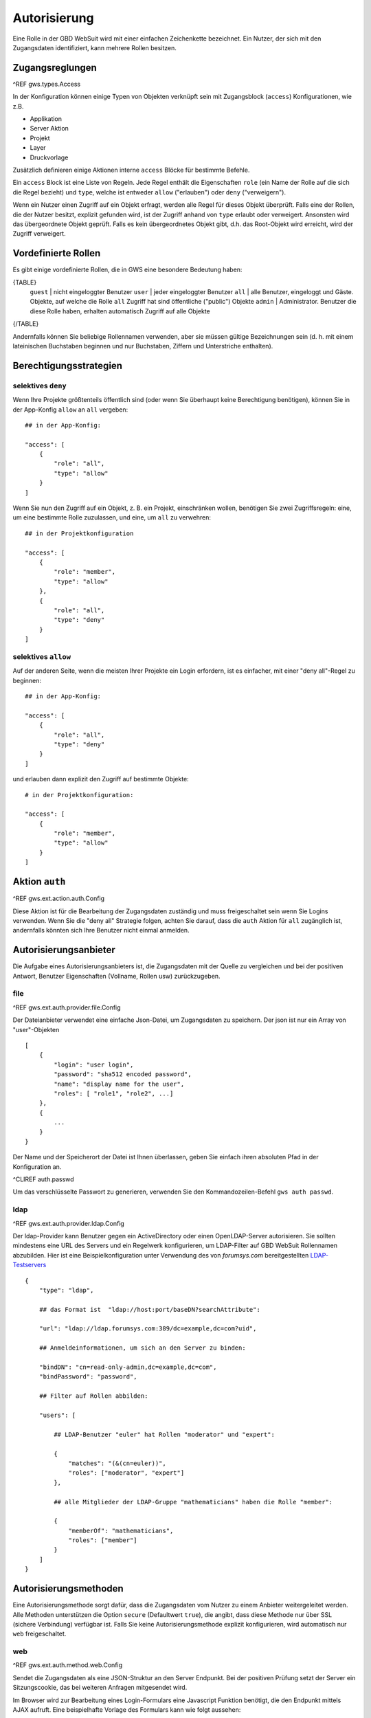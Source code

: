 Autorisierung
=============

Eine Rolle in der GBD WebSuit wird mit einer einfachen Zeichenkette bezeichnet. Ein Nutzer, der sich mit den Zugangsdaten identifiziert, kann mehrere Rollen besitzen.

Zugangsreglungen
----------------

^REF gws.types.Access

In der Konfiguration können einige Typen von Objekten  verknüpft sein mit Zugangsblock (``access``) Konfigurationen, wie z.B.

- Applikation
- Server Aktion
- Projekt
- Layer
- Druckvorlage

Zusätzlich definieren einige Aktionen interne ``access`` Blöcke für bestimmte Befehle.

Ein ``access`` Block ist eine Liste von Regeln. Jede Regel enthält die Eigenschaften ``role`` (ein Name der Rolle auf die sich die Regel bezieht) und ``type``, welche ist entweder ``allow`` ("erlauben") oder ``deny`` ("verweigern").

Wenn ein Nutzer einen Zugriff auf ein Objekt erfragt, werden alle Regel für dieses Objekt überprüft. Falls eine der Rollen, die der Nutzer besitzt, explizit gefunden wird, ist der Zugriff anhand von ``type`` erlaubt oder verweigert. Ansonsten wird das übergeordnete Objekt geprüft. Falls es kein  übergeordnetes Objekt gibt, d.h. das Root-Objekt wird erreicht, wird der Zugriff verweigert.

Vordefinierte Rollen
--------------------

Es gibt einige vordefinierte Rollen, die in GWS eine besondere Bedeutung haben:

{TABLE}
   ``guest`` | nicht eingeloggter Benutzer
   ``user`` | jeder eingeloggter Benutzer
   ``all`` | alle Benutzer, eingeloggt und Gäste. Objekte, auf welche die Rolle ``all`` Zugriff hat sind öffentliche ("public") Objekte
   ``admin`` | Administrator. Benutzer die diese Rolle haben, erhalten automatisch Zugriff auf alle Objekte
{/TABLE}

Andernfalls können Sie beliebige Rollennamen verwenden, aber sie müssen gültige Bezeichnungen sein (d. h. mit einem lateinischen Buchstaben beginnen und nur Buchstaben, Ziffern und Unterstriche enthalten).

Berechtigungsstrategien
-----------------------

selektives ``deny``
~~~~~~~~~~~~~~~~~~~

Wenn Ihre Projekte größtenteils öffentlich sind (oder wenn Sie überhaupt keine Berechtigung benötigen), können Sie in der App-Konfig ``allow`` an ``all`` vergeben::

    ## in der App-Konfig:

    "access": [
        {
            "role": "all",
            "type": "allow"
        }
    ]

Wenn Sie nun den Zugriff auf ein Objekt, z. B. ein Projekt, einschränken wollen, benötigen Sie zwei Zugriffsregeln: eine, um eine bestimmte Rolle zuzulassen, und eine, um ``all`` zu verwehren: ::

    ## in der Projektkonfiguration

    "access": [
        {
            "role": "member",
            "type": "allow"
        },
        {
            "role": "all",
            "type": "deny"
        }
    ]

selektives ``allow``
~~~~~~~~~~~~~~~~~~~~

Auf der anderen Seite, wenn die meisten Ihrer Projekte ein Login erfordern, ist es einfacher, mit einer "deny all"-Regel zu beginnen: ::

    ## in der App-Konfig:

    "access": [
        {
            "role": "all",
            "type": "deny"
        }
    ]

und erlauben dann explizit den Zugriff auf bestimmte Objekte: ::

    # in der Projektkonfiguration:

    "access": [
        {
            "role": "member",
            "type": "allow"
        }
    ]

Aktion ``auth``
---------------

^REF gws.ext.action.auth.Config

Diese Aktion ist für die Bearbeitung der Zugangsdaten zuständig und muss freigeschaltet sein wenn Sie Logins verwenden. Wenn Sie die "deny all" Strategie folgen, achten Sie darauf, dass die ``auth`` Aktion für ``all`` zugänglich ist, andernfalls könnten sich Ihre Benutzer nicht einmal anmelden.

Autorisierungsanbieter
----------------------

Die Aufgabe eines Autorisierungsanbieters ist, die Zugangsdaten mit der Quelle zu vergleichen und bei der positiven Antwort, Benutzer Eigenschaften (Vollname, Rollen usw) zurückzugeben.

file
~~~~

^REF gws.ext.auth.provider.file.Config

Der Dateianbieter verwendet eine einfache Json-Datei, um Zugangsdaten zu speichern. Der json ist nur ein Array von "user"-Objekten ::

    [
        {
            "login": "user login",
            "password": "sha512 encoded password",
            "name": "display name for the user",
            "roles": [ "role1", "role2", ...]
        },
        {
            ...
        }
    }

Der Name und der Speicherort der Datei ist Ihnen überlassen, geben Sie einfach ihren absoluten Pfad in der Konfiguration an.

^CLIREF auth.passwd

Um das verschlüsselte Passwort zu generieren, verwenden Sie den Kommandozeilen-Befehl ``gws auth passwd``.

ldap
~~~~

^REF gws.ext.auth.provider.ldap.Config

Der ldap-Provider kann Benutzer gegen ein ActiveDirectory oder einen OpenLDAP-Server autorisieren. Sie sollten mindestens eine URL des Servers und ein Regelwerk konfigurieren, um LDAP-Filter auf GBD WebSuit Rollennamen abzubilden. Hier ist eine Beispielkonfiguration unter Verwendung des von `forumsys.com` bereitgestellten `LDAP-Testservers <http://www.forumsys.com/tutorials/integration-how-to/ldap/online-ldap-test-server>`_ ::

    {
        "type": "ldap",

        ## das Format ist  "ldap://host:port/baseDN?searchAttribute":

        "url": "ldap://ldap.forumsys.com:389/dc=example,dc=com?uid",

        ## Anmeldeinformationen, um sich an den Server zu binden:

        "bindDN": "cn=read-only-admin,dc=example,dc=com",
        "bindPassword": "password",

        ## Filter auf Rollen abbilden:

        "users": [

            ## LDAP-Benutzer "euler" hat Rollen "moderator" und "expert":

            {
                "matches": "(&(cn=euler))",
                "roles": ["moderator", "expert"]
            },

            ## alle Mitglieder der LDAP-Gruppe "mathematicians" haben die Rolle "member":

            {
                "memberOf": "mathematicians",
                "roles": ["member"]
            }
        ]
    }

Autorisierungsmethoden
----------------------

Eine Autorisierungsmethode sorgt dafür, dass die Zugangsdaten vom Nutzer zu einem Anbieter weitergeleitet werden. Alle Methoden unterstützen die Option ``secure`` (Defaultwert ``true``), die angibt, dass diese Methode nur über SSL (sichere Verbindung) verfügbar ist. Falls Sie keine Autorisierungsmethode explizit konfigurieren, wird automatisch nur ``web`` freigeschaltet.

web
~~~

^REF gws.ext.auth.method.web.Config

Sendet die Zugangsdaten als eine JSON-Struktur an den Server Endpunkt. Bei der positiven Prüfung setzt der Server ein Sitzungscookie, das bei weiteren Anfragen mitgesendet wird.

Im Browser wird zur Bearbeitung eines Login-Formulars eine Javascript Funktion benötigt, die den Endpunkt mittels AJAX aufruft. Eine beispielhafte Vorlage des Formulars kann wie folgt aussehen: ::

    @if user.isGuest
        ## Login Formular für nicht-eingeloggte Nutzer

        <form onsubmit="gwsLogin()">
            <label>
                Benutzername
                <input type="text" id="gwsUsername" name="username"/>
            </label>
            <label>
                Kennwort
                <input type="password" id="gwsPassword" name="password"/>
            </label>
            <button type="submit">Einloggen</button>
        </form>

    @else
        ## Logout Button für eingeloggte Nutzer

        <button onclick="gwsLogout()">Ausloggen</button>

    @end

Die Definitionen der Funktionen ``gwsLogin`` und ``gwsLogout`` finder Sie unter https://github.com/gbd-consult/gbd-websuite/blob/master/client/src/gws-start.js. Sie können auch eigene Funktionen verwenden.

Siehe auch ^template für Details über die Vorlagen-Sprache.

basic
~~~~~

^REF gws.ext.auth.method.basic.Config

Mit dieser Methode werden die Zugangsdaten in HTTP Header mitgesendet. Diese Methode in vor allem für automatische Anmeldungen durch QGIS Plugins und geschützten OWS Dienste gedacht.

Sitzungen
---------

Sitzungen werden in einer Sqlite Tabelle gespeichert, die sich in einem persistenten Ordner innerhalb des ``var`` Ordners befindet. Dies bedeutet, dass die Sitzungen auch nach einem Neustart des Servers nicht unterbrochen werden.

Sie können die Lebenszeit einer Sitzung mit der Option ``sessionLifeTime`` steuern.

^CLIREF auth.sessions

Mit dem Kommandozeilen-Befehl ``gws auth sessions`` können Sie die aktiven Sitzungen auflisten.
